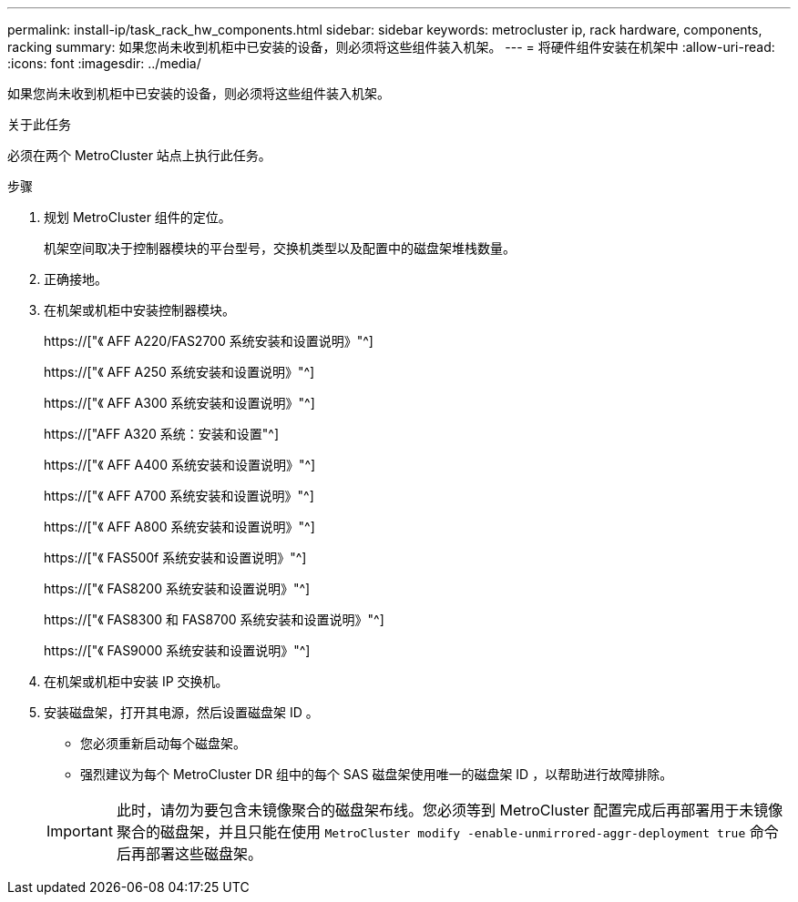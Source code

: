 ---
permalink: install-ip/task_rack_hw_components.html 
sidebar: sidebar 
keywords: metrocluster ip, rack hardware, components, racking 
summary: 如果您尚未收到机柜中已安装的设备，则必须将这些组件装入机架。 
---
= 将硬件组件安装在机架中
:allow-uri-read: 
:icons: font
:imagesdir: ../media/


[role="lead"]
如果您尚未收到机柜中已安装的设备，则必须将这些组件装入机架。

.关于此任务
必须在两个 MetroCluster 站点上执行此任务。

.步骤
. 规划 MetroCluster 组件的定位。
+
机架空间取决于控制器模块的平台型号，交换机类型以及配置中的磁盘架堆栈数量。

. 正确接地。
. 在机架或机柜中安装控制器模块。
+
https://["《 AFF A220/FAS2700 系统安装和设置说明》"^]

+
https://["《 AFF A250 系统安装和设置说明》"^]

+
https://["《 AFF A300 系统安装和设置说明》"^]

+
https://["AFF A320 系统：安装和设置"^]

+
https://["《 AFF A400 系统安装和设置说明》"^]

+
https://["《 AFF A700 系统安装和设置说明》"^]

+
https://["《 AFF A800 系统安装和设置说明》"^]

+
https://["《 FAS500f 系统安装和设置说明》"^]

+
https://["《 FAS8200 系统安装和设置说明》"^]

+
https://["《 FAS8300 和 FAS8700 系统安装和设置说明》"^]

+
https://["《 FAS9000 系统安装和设置说明》"^]



. 在机架或机柜中安装 IP 交换机。
. 安装磁盘架，打开其电源，然后设置磁盘架 ID 。
+
** 您必须重新启动每个磁盘架。
** 强烈建议为每个 MetroCluster DR 组中的每个 SAS 磁盘架使用唯一的磁盘架 ID ，以帮助进行故障排除。


+

IMPORTANT: 此时，请勿为要包含未镜像聚合的磁盘架布线。您必须等到 MetroCluster 配置完成后再部署用于未镜像聚合的磁盘架，并且只能在使用 `MetroCluster modify -enable-unmirrored-aggr-deployment true` 命令后再部署这些磁盘架。


